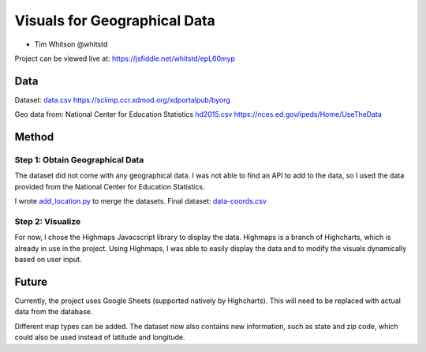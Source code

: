 Visuals for Geographical Data
=============================

* Tim Whitson @whitstd

Project can be viewed live at: https://jsfiddle.net/whitstd/epL60myp

Data
^^^^

Dataset: `data.csv <data.csv>`_ https://sciimp.ccr.xdmod.org/xdportalpub/byorg

Geo data from: National Center for Education Statistics `hd2015.csv <hd2015.csv>`_ https://nces.ed.gov/ipeds/Home/UseTheData

Method
^^^^^^

Step 1: Obtain Geographical Data
--------------------------------

The dataset did not come with any geographical data. I was not able to find an API to add to the data, so I used the data provided from the National Center for Education Statistics.

I wrote `add_location.py <add_location.py>`_ to merge the datasets. Final dataset: `data-coords.csv <data-coords.csv>`_

Step 2: Visualize
-----------------

For now, I chose the Highmaps Javacscript library to display the data. Highmaps is a branch of Highcharts, which is already in use in the project. Using Highmaps, I was able to easily display the data and to modify the visuals dynamically based on user input.

Future
^^^^^^

Currently, the project uses Google Sheets (supported natively by Highcharts). This will need to be replaced with actual data from the database.

Different map types can be added. The dataset now also contains new information, such as state and zip code, which could also be used instead of latitude and longitude.
